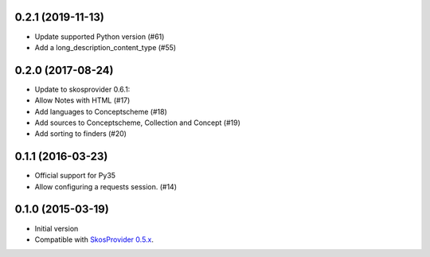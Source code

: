 0.2.1 (2019-11-13)
------------------

- Update supported Python version (#61)
- Add a long_description_content_type (#55)

0.2.0 (2017-08-24)
------------------

- Update to skosprovider 0.6.1:
- Allow Notes with HTML (#17)
- Add languages to Conceptscheme (#18)
- Add sources to Conceptscheme, Collection and Concept (#19)
- Add sorting to finders (#20)

0.1.1 (2016-03-23)
------------------

- Official support for Py35
- Allow configuring a requests session. (#14)

0.1.0 (2015-03-19)
------------------

- Initial version
- Compatible with `SkosProvider 0.5.x <http://skosprovider.readthedocs.org/en/0.5.0>`_.
